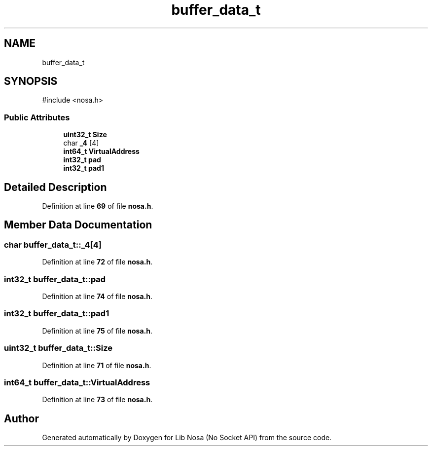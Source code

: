 .TH "buffer_data_t" 3 "Version 0.0.1" "Lib Nosa (No Socket API)" \" -*- nroff -*-
.ad l
.nh
.SH NAME
buffer_data_t
.SH SYNOPSIS
.br
.PP
.PP
\fR#include <nosa\&.h>\fP
.SS "Public Attributes"

.in +1c
.ti -1c
.RI "\fBuint32_t\fP \fBSize\fP"
.br
.ti -1c
.RI "char \fB_4\fP [4]"
.br
.ti -1c
.RI "\fBint64_t\fP \fBVirtualAddress\fP"
.br
.ti -1c
.RI "\fBint32_t\fP \fBpad\fP"
.br
.ti -1c
.RI "\fBint32_t\fP \fBpad1\fP"
.br
.in -1c
.SH "Detailed Description"
.PP 
Definition at line \fB69\fP of file \fBnosa\&.h\fP\&.
.SH "Member Data Documentation"
.PP 
.SS "char buffer_data_t::_4[4]"

.PP
Definition at line \fB72\fP of file \fBnosa\&.h\fP\&.
.SS "\fBint32_t\fP buffer_data_t::pad"

.PP
Definition at line \fB74\fP of file \fBnosa\&.h\fP\&.
.SS "\fBint32_t\fP buffer_data_t::pad1"

.PP
Definition at line \fB75\fP of file \fBnosa\&.h\fP\&.
.SS "\fBuint32_t\fP buffer_data_t::Size"

.PP
Definition at line \fB71\fP of file \fBnosa\&.h\fP\&.
.SS "\fBint64_t\fP buffer_data_t::VirtualAddress"

.PP
Definition at line \fB73\fP of file \fBnosa\&.h\fP\&.

.SH "Author"
.PP 
Generated automatically by Doxygen for Lib Nosa (No Socket API) from the source code\&.
